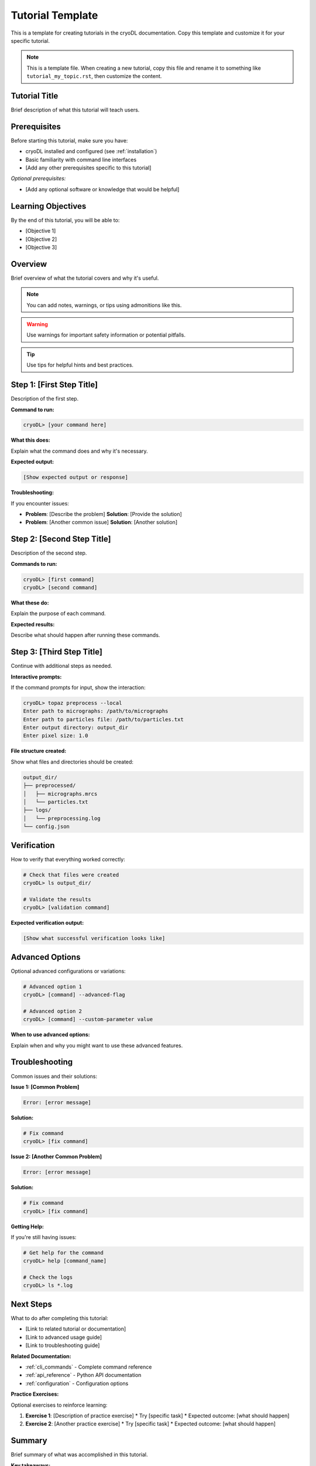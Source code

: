 Tutorial Template
================

This is a template for creating tutorials in the cryoDL documentation. Copy this template and customize it for your specific tutorial.

.. note::
   This is a template file. When creating a new tutorial, copy this file and rename it to something like ``tutorial_my_topic.rst``, then customize the content.

Tutorial Title
-------------

Brief description of what this tutorial will teach users.

Prerequisites
------------

Before starting this tutorial, make sure you have:

* cryoDL installed and configured (see :ref:`installation`)
* Basic familiarity with command line interfaces
* [Add any other prerequisites specific to this tutorial]

*Optional prerequisites:*

* [Add any optional software or knowledge that would be helpful]

Learning Objectives
------------------

By the end of this tutorial, you will be able to:

* [Objective 1]
* [Objective 2]
* [Objective 3]

Overview
--------

Brief overview of what the tutorial covers and why it's useful.

.. note::
   You can add notes, warnings, or tips using admonitions like this.

.. warning::
   Use warnings for important safety information or potential pitfalls.

.. tip::
   Use tips for helpful hints and best practices.

Step 1: [First Step Title]
--------------------------

Description of the first step.

**Command to run:**

.. code-block:: bash

   cryoDL> [your command here]

**What this does:**

Explain what the command does and why it's necessary.

**Expected output:**

.. code-block:: text

   [Show expected output or response]

**Troubleshooting:**

If you encounter issues:

* **Problem**: [Describe the problem]
  **Solution**: [Provide the solution]

* **Problem**: [Another common issue]
  **Solution**: [Another solution]

Step 2: [Second Step Title]
---------------------------

Description of the second step.

**Commands to run:**

.. code-block:: bash

   cryoDL> [first command]
   cryoDL> [second command]

**What these do:**

Explain the purpose of each command.

**Expected results:**

Describe what should happen after running these commands.

Step 3: [Third Step Title]
--------------------------

Continue with additional steps as needed.

**Interactive prompts:**

If the command prompts for input, show the interaction:

.. code-block:: bash

   cryoDL> topaz preprocess --local
   Enter path to micrographs: /path/to/micrographs
   Enter path to particles file: /path/to/particles.txt
   Enter output directory: output_dir
   Enter pixel size: 1.0

**File structure created:**

Show what files and directories should be created:

.. code-block:: text

   output_dir/
   ├── preprocessed/
   │   ├── micrographs.mrcs
   │   └── particles.txt
   ├── logs/
   │   └── preprocessing.log
   └── config.json

Verification
-----------

How to verify that everything worked correctly:

.. code-block:: bash

   # Check that files were created
   cryoDL> ls output_dir/

   # Validate the results
   cryoDL> [validation command]

**Expected verification output:**

.. code-block:: text

   [Show what successful verification looks like]

Advanced Options
---------------

Optional advanced configurations or variations:

.. code-block:: bash

   # Advanced option 1
   cryoDL> [command] --advanced-flag

   # Advanced option 2
   cryoDL> [command] --custom-parameter value

**When to use advanced options:**

Explain when and why you might want to use these advanced features.

Troubleshooting
--------------

Common issues and their solutions:

**Issue 1: [Common Problem]**

.. code-block:: text

   Error: [error message]

**Solution:**

.. code-block:: bash

   # Fix command
   cryoDL> [fix command]

**Issue 2: [Another Common Problem]**

.. code-block:: text

   Error: [error message]

**Solution:**

.. code-block:: bash

   # Fix command
   cryoDL> [fix command]

**Getting Help:**

If you're still having issues:

.. code-block:: bash

   # Get help for the command
   cryoDL> help [command_name]

   # Check the logs
   cryoDL> ls *.log

Next Steps
----------

What to do after completing this tutorial:

* [Link to related tutorial or documentation]
* [Link to advanced usage guide]
* [Link to troubleshooting guide]

**Related Documentation:**

* :ref:`cli_commands` - Complete command reference
* :ref:`api_reference` - Python API documentation
* :ref:`configuration` - Configuration options

**Practice Exercises:**

Optional exercises to reinforce learning:

1. **Exercise 1**: [Description of practice exercise]
   * Try [specific task]
   * Expected outcome: [what should happen]

2. **Exercise 2**: [Another practice exercise]
   * Try [specific task]
   * Expected outcome: [what should happen]

Summary
-------

Brief summary of what was accomplished in this tutorial.

**Key takeaways:**

* [Key point 1]
* [Key point 2]
* [Key point 3]

**Commands learned:**

* ``[command1]`` - [what it does]
* ``[command2]`` - [what it does]
* ``[command3]`` - [what it does]

---

.. note::
   **Template Usage**: When creating a new tutorial from this template:

   1. Copy this file and rename it to ``tutorial_[topic].rst``
   2. Replace all placeholder text in [brackets] with actual content
   3. Remove any sections that aren't relevant to your tutorial
   4. Add the tutorial to the main documentation index
   5. Test all commands and examples to ensure they work correctly

**Template Sections to Customize:**

* **Title and Description**: Replace with your tutorial's specific topic
* **Prerequisites**: List what users need before starting
* **Learning Objectives**: What users will learn
* **Steps**: Replace with your actual tutorial steps
* **Commands**: Use real cryoDL commands with actual examples
* **Output**: Show real expected output
* **Troubleshooting**: Address common issues for your specific topic
* **Next Steps**: Link to relevant documentation
